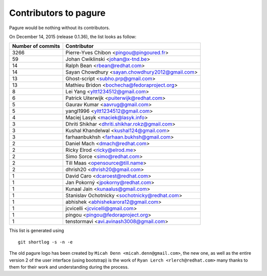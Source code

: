 Contributors to pagure
=========================

Pagure would be nothing without its contributors.

On December 14, 2015 (release 0.1.36), the list looks as follow:

=================  ===========
Number of commits  Contributor
=================  ===========
  3266              Pierre-Yves Chibon <pingou@pingoured.fr>
    59              Johan Cwiklinski <johan@x-tnd.be>
    14              Ralph Bean <rbean@redhat.com>
    14              Sayan Chowdhury <sayan.chowdhury2012@gmail.com>
    13              Ghost-script <subho.prp@gmail.com>
    13              Mathieu Bridon <bochecha@fedoraproject.org>
     8              Lei Yang <yltt1234512@gmail.com>
     6              Patrick Uiterwijk <puiterwijk@redhat.com>
     5              Gaurav Kumar <aavrug@gmail.com>
     5              yangl1996 <yltt1234512@gmail.com>
     4              Maciej Lasyk <maciek@lasyk.info>
     3              Dhriti Shikhar <dhriti.shikhar.rokz@gmail.com>
     3              Kushal Khandelwal <kushal124@gmail.com>
     3              farhaanbukhsh <farhaan.bukhsh@gmail.com>
     2              Daniel Mach <dmach@redhat.com>
     2              Ricky Elrod <ricky@elrod.me>
     2              Simo Sorce <simo@redhat.com>
     2              Till Maas <opensource@till.name>
     2              dhrish20 <dhrish20@gmail.com>
     1              David Caro <dcaroest@redhat.com>
     1              Jan Pokorný <jpokorny@redhat.com>
     1              Kunaal Jain <kunaalus@gmail.com>
     1              Stanislav Ochotnicky <sochotnicky@redhat.com>
     1              abhishek <abhishekarora12@gmail.com>
     1              jcvicelli <jcvicelli@gmail.com>
     1              pingou <pingou@fedoraproject.org>
     1              tenstormavi <avi.avinash3008@gmail.com>
=================  ===========

This list is generated using

::

  git shortlog -s -n -e


The old pagure logo has been created by ``Micah Denn <micah.denn@gmail.com>``,
the new one, as well as the entire version 2 of the user interface (using
bootstrap) is the work of ``Ryan Lerch <rlerch@redhat.com>`` many thanks
to them for their work and understanding during the process.
